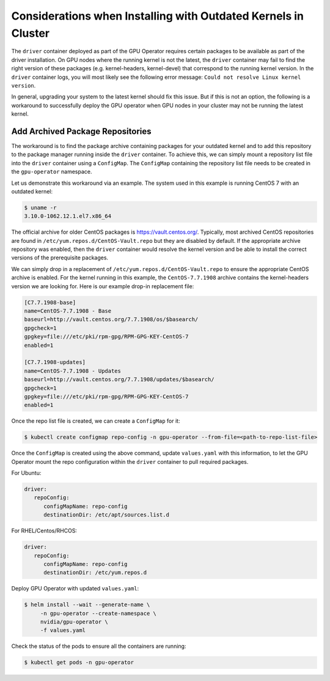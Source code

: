 .. Date: Aug 2 2021
.. Author: cdesiniotis

.. _install-gpu-operator-outdated-kernels:

Considerations when Installing with Outdated Kernels in Cluster
***************************************************************

The ``driver`` container deployed as part of the GPU Operator requires certain packages to be available as part of the driver installation.
On GPU nodes where the running kernel is not the latest, the ``driver`` container may fail to find the right version of these packages
(e.g. kernel-headers, kernel-devel) that correspond to the running kernel version. In the ``driver`` container logs, you will most likely
see the following error message: ``Could not resolve Linux kernel version``.

In general, upgrading your system to the latest kernel should fix this issue. But if this is not an option, the following is a
workaround to successfully deploy the GPU operator when GPU nodes in your cluster may not be running the latest kernel.

Add Archived Package Repositories
=================================

The workaround is to find the package archive containing packages for your outdated kernel and to add this repository to the package
manager running inside the ``driver`` container. To achieve this, we can simply mount a repository list file into the ``driver`` container using a ``ConfigMap``.
The ``ConfigMap`` containing the repository list file needs to be created in the ``gpu-operator`` namespace.

Let us demonstrate this workaround via an example. The system used in this example is running CentOS 7 with an outdated kernel:

.. code-block:: console

    $ uname -r
    3.10.0-1062.12.1.el7.x86_64

The official archive for older CentOS packages is https://vault.centos.org/. Typically, most archived CentOS repositories
are found in ``/etc/yum.repos.d/CentOS-Vault.repo`` but they are disabled by default. If the appropriate archive repository
was enabled, then the ``driver`` container would resolve the kernel version and be able to install the correct versions
of the prerequisite packages.

We can simply drop in a replacement of ``/etc/yum.repos.d/CentOS-Vault.repo`` to ensure the appropriate CentOS archive is enabled.
For the kernel running in this example, the ``CentOS-7.7.1908`` archive contains the kernel-headers version we are looking for.
Here is our example drop-in replacement file:

.. code-block::

   [C7.7.1908-base]
   name=CentOS-7.7.1908 - Base
   baseurl=http://vault.centos.org/7.7.1908/os/$basearch/
   gpgcheck=1
   gpgkey=file:///etc/pki/rpm-gpg/RPM-GPG-KEY-CentOS-7
   enabled=1

   [C7.7.1908-updates]
   name=CentOS-7.7.1908 - Updates
   baseurl=http://vault.centos.org/7.7.1908/updates/$basearch/
   gpgcheck=1
   gpgkey=file:///etc/pki/rpm-gpg/RPM-GPG-KEY-CentOS-7
   enabled=1

Once the repo list file is created, we can create a ``ConfigMap`` for it:

.. code-block:: console

   $ kubectl create configmap repo-config -n gpu-operator --from-file=<path-to-repo-list-file>

Once the ``ConfigMap`` is created using the above command, update ``values.yaml`` with this information, to let the GPU Operator mount the repo configuration
within the ``driver`` container to pull required packages.

For Ubuntu:

.. code-block:: yaml

   driver:
      repoConfig:
         configMapName: repo-config
         destinationDir: /etc/apt/sources.list.d

For RHEL/Centos/RHCOS:

.. code-block:: yaml

   driver:
      repoConfig:
         configMapName: repo-config
         destinationDir: /etc/yum.repos.d

Deploy GPU Operator with updated ``values.yaml``:

.. code-block:: console

   $ helm install --wait --generate-name \
        -n gpu-operator --create-namespace \
        nvidia/gpu-operator \
        -f values.yaml


Check the status of the pods to ensure all the containers are running:

.. code-block:: console

   $ kubectl get pods -n gpu-operator
